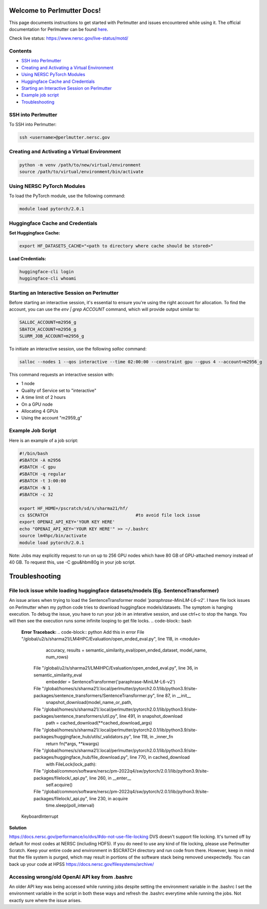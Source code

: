 Welcome to Perlmutter Docs!
===========================

This page documents instructions to get started with Perlmutter and issues encountered while using it. The official documentation for Perlmutter can be found `here <https://docs.nersc.gov/>`_.

Check live status: https://www.nersc.gov/live-status/motd/ 

Contents
--------

- `SSH into Perlmutter`_
- `Creating and Activating a Virtual Environment`_
- `Using NERSC PyTorch Modules`_
- `Huggingface Cache and Credentials`_
- `Starting an Interactive Session on Perlmutter`_
- `Example job script`_
- `Troubleshooting`_

SSH into Perlmutter
-------------------

To SSH into Perlmutter:

.. code-block:: bash

   ssh <username>@perlmutter.nersc.gov

Creating and Activating a Virtual Environment
--------------------------------------------

.. code-block:: bash

   python -m venv /path/to/new/virtual/environment
   source /path/to/virtual/environment/bin/activate

Using NERSC PyTorch Modules
---------------------------

To load the PyTorch module, use the following command:

.. code-block:: bash

   module load pytorch/2.0.1

Huggingface Cache and Credentials
---------------------------------

**Set Huggingface Cache:**

.. code-block:: bash

   export HF_DATASETS_CACHE="<path to directory where cache should be stored>"

**Load Credentials:**

.. code-block:: bash

   huggingface-cli login
   huggingface-cli whoami

Starting an Interactive Session on Perlmutter
---------------------------------------------

Before starting an interactive session, it's essential to ensure you're using the right account for allocation. To find the account, you can use the `env | grep ACCOUNT` command, which will provide output similar to:

.. code-block:: bash

   SALLOC_ACCOUNT=m2956_g
   SBATCH_ACCOUNT=m2956_g
   SLURM_JOB_ACCOUNT=m2956_g

To initiate an interactive session, use the following `salloc` command:

.. code-block:: bash

   salloc --nodes 1 --qos interactive --time 02:00:00 --constraint gpu --gpus 4 --account=m2956_g

This command requests an interactive session with:

- 1 node
- Quality of Service set to "interactive"
- A time limit of 2 hours
- On a GPU node
- Allocating 4 GPUs
- Using the account "m2959_g"

Example Job Script
------------------

Here is an example of a job script:

.. code-block:: bash

   #!/bin/bash
   #SBATCH -A m2956
   #SBATCH -C gpu
   #SBATCH -q regular
   #SBATCH -t 3:00:00
   #SBATCH -N 1
   #SBATCH -c 32

   export HF_HOME=/pscratch/sd/s/sharma21/hf/
   cs $SCRATCH                                  #to avoid file lock issue
   export OPENAI_API_KEY='YOUR KEY HERE'
   echo "OPENAI_API_KEY='YOUR KEY HERE'" >> ~/.bashrc
   source lm4hpc/bin/activate
   module load pytorch/2.0.1

Note: Jobs may explicitly request to run on up to 256 GPU nodes which have 80 GB of GPU-attached memory instead of 40 GB. To request this, use -C gpu&hbm80g in your job script.

Troubleshooting 
============================
File lock issue while loading huggingface datasets/models (Eg. SentenceTransformer)
----------------------------------------

An issue arises when trying to load the SentenceTransformer model `'paraphrase-MiniLM-L6-v2'`. I have file lock issues on Perlmutter when my python code tries to download huggingface models/datasets. The symptom is hanging execution. To debug the issue, you have to run your job in an interative session, and use ctrl+c to stop the hangs. You will then see the execution runs some infinite looping to get file locks.
.. code-block:: bash

   **Error Traceback:**
   .. code-block:: python
   Add this in error File "/global/u2/s/sharma21/LM4HPC/Evaluation/open_ended_eval.py", line 118, in <module>
       accuracy, results = semantic_similarity_eval(open_ended_dataset, model_name, num_rows)
     File "/global/u2/s/sharma21/LM4HPC/Evaluation/open_ended_eval.py", line 36, in semantic_similarity_eval
       embedder = SentenceTransformer('paraphrase-MiniLM-L6-v2')
     File "/global/homes/s/sharma21/.local/perlmutter/pytorch2.0.1/lib/python3.9/site-packages/sentence_transformers/SentenceTransformer.py", line 87, in __init__
       snapshot_download(model_name_or_path,
     File "/global/homes/s/sharma21/.local/perlmutter/pytorch2.0.1/lib/python3.9/site-packages/sentence_transformers/util.py", line 491, in snapshot_download
       path = cached_download(**cached_download_args)
     File "/global/homes/s/sharma21/.local/perlmutter/pytorch2.0.1/lib/python3.9/site-packages/huggingface_hub/utils/_validators.py", line 118, in _inner_fn
       return fn(*args, **kwargs)
     File "/global/homes/s/sharma21/.local/perlmutter/pytorch2.0.1/lib/python3.9/site-packages/huggingface_hub/file_download.py", line 770, in cached_download
       with FileLock(lock_path):
     File "/global/common/software/nersc/pm-2022q4/sw/pytorch/2.0.1/lib/python3.9/site-packages/filelock/_api.py", line 260, in __enter__
       self.acquire()
     File "/global/common/software/nersc/pm-2022q4/sw/pytorch/2.0.1/lib/python3.9/site-packages/filelock/_api.py", line 230, in acquire
       time.sleep(poll_interval)
   KeyboardInterrupt

**Solution**

https://docs.nersc.gov/performance/io/dvs/#do-not-use-file-locking 
DVS doesn't support file locking. It's turned off by default for most codes at NERSC (including HDF5). If you do need to use any kind of file locking, please use Perlmutter Scratch.
Keep your entire code and environment in $SCRATCH directory and run code from there. However, keep in mind that the file system is purged, which may result in portions of the software stack being removed unexpectedly. You can back up your code at HPSS https://docs.nersc.gov/filesystems/archive/

Accessing wrong/old OpenAI API key from .bashrc
----------------------------------------
An older API key was being accessed while running jobs despite setting the environment variable in the .bashrc
I set the environment variable in the script in both these ways and refresh the .bashrc everytime while running the jobs. Not exactly sure where the issue arises. 

.. code-block:: bash
    export OPENAI_API_KEY='YOUR KEY HERE'
    echo "OPENAI_API_KEY='YOUR KEY HERE'" >> ~/.bashrc
    source ~/.bashrc


